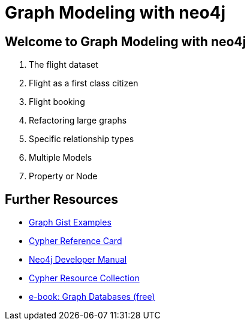 = Graph Modeling with neo4j

== Welcome to Graph Modeling with neo4j

. pass:a[<a play-topic='{guides}/01_flight_dataset.html'>The flight dataset</a>]
. pass:a[<a play-topic='{guides}/02_flight.html'>Flight as a first class citizen</a>]
. pass:a[<a play-topic='{guides}/03_flight_booking.html'>Flight booking</a>]
. pass:a[<a play-topic='{guides}/04_refactoring_large_graphs.html'>Refactoring large graphs</a>]
. pass:a[<a play-topic='{guides}/05_specific_relationship_types.html'>Specific relationship types</a>]
. pass:a[<a play-topic='{guides}/06_multiple_models.html'>Multiple Models</a>]
. pass:a[<a play-topic='{guides}/07_property_node.html'>Property or Node</a>]

== Further Resources

* http://neo4j.com/graphgists[Graph Gist Examples]
* http://neo4j.com/docs/stable/cypher-refcard/[Cypher Reference Card]
* http://neo4j.com/docs/developer-manual/current/#cypher-query-lang[Neo4j Developer Manual]
* http://neo4j.com/developer/resources#_neo4j_cypher_resources[Cypher Resource Collection]
* http://graphdatabases.com[e-book: Graph Databases (free)]
